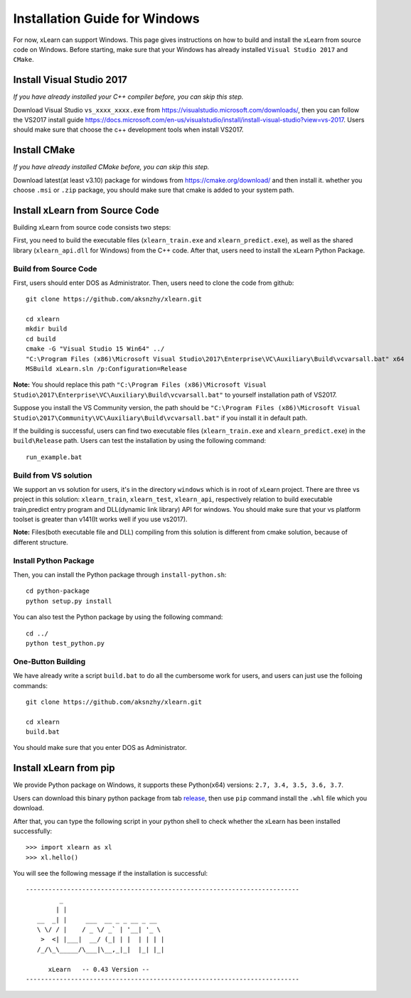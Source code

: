 Installation Guide for Windows
----------------------------------

For now, xLearn can support Windows. This page gives instructions on how to build and install the xLearn from source code on Windows. Before starting,  make sure that your Windows has already installed  ``Visual Studio 2017`` and ``CMake``. 

Install Visual Studio 2017
^^^^^^^^^^^^^^^^^^^^^^^^

*If you have already installed your C++ compiler before, you can skip this step.*

Download Visual Studio ``vs_xxxx_xxxx.exe`` from https://visualstudio.microsoft.com/downloads/, then you can follow the VS2017 install guide
https://docs.microsoft.com/en-us/visualstudio/install/install-visual-studio?view=vs-2017. Users should make sure that choose the c++
development tools when install VS2017.
 
Install CMake
^^^^^^^^^^^^^^^^^^^^^^^^

*If you have already installed CMake before, you can skip this step.*

Download latest(at least v3.10) package for windows from https://cmake.org/download/ and then install it. whether you choose ``.msi`` or ``.zip`` package, 
you should make sure that cmake is added to your system path.

Install xLearn from Source Code
^^^^^^^^^^^^^^^^^^^^^^^^^^^^^^^^^^

Building xLearn from source code consists two steps:

First, you need to build the executable files (``xlearn_train.exe`` and ``xlearn_predict.exe``), as well as the 
shared library (``xlearn_api.dll`` for Windows) from the C++ code. After that, users need to install the xLearn Python Package.

Build from Source Code
=======================
First, users should enter DOS as Administrator. 
Then, users need to clone the code from github: ::

  git clone https://github.com/aksnzhy/xlearn.git

  cd xlearn
  mkdir build
  cd build
  cmake -G "Visual Studio 15 Win64" ../
  "C:\Program Files (x86)\Microsoft Visual Studio\2017\Enterprise\VC\Auxiliary\Build\vcvarsall.bat" x64
  MSBuild xLearn.sln /p:Configuration=Release
  
**Note:** You should replace this path ``"C:\Program Files (x86)\Microsoft Visual Studio\2017\Enterprise\VC\Auxiliary\Build\vcvarsall.bat"``
to yourself installation path of VS2017.

Suppose you install the VS Community version, the path should be ``"C:\Program Files (x86)\Microsoft Visual Studio\2017\Community\VC\Auxiliary\Build\vcvarsall.bat"``
if you install it in default path.

If the building is successful, users can find two executable files (``xlearn_train.exe`` and ``xlearn_predict.exe``) in the ``build\Release`` path. 
Users can test the installation by using the following command: ::

  run_example.bat

Build from VS solution
=======================
We support an vs solution for users, it's in the directory ``windows`` which is in root of xLearn project. There are three vs project
in this solution: ``xlearn_train``, ``xlearn_test``, ``xlearn_api``, respectively relation to build executable train,predict entry program and DLL(dynamic link library) API for windows. You should make sure that your vs platform toolset is greater than v141(It works well if you use vs2017).

**Note:** Files(both executable file and DLL) compiling from this solution is different from cmake solution, because of different structure.

Install Python Package
=======================

Then, you can install the Python package through ``install-python.sh``: ::

  cd python-package
  python setup.py install 

You can also test the Python package by using the following command: ::

  cd ../
  python test_python.py

One-Button Building
=======================

We have already write a script ``build.bat`` to do all the cumbersome work for users, and users can just use the folloing commands: ::

  git clone https://github.com/aksnzhy/xlearn.git

  cd xlearn
  build.bat

You should make sure that you enter DOS as Administrator.

Install xLearn from pip
^^^^^^^^^^^^^^^^^^^^^^^^

We provide Python package on Windows, it supports these Python(x64) versions: ``2.7, 3.4, 3.5, 3.6, 3.7``.

Users can download this binary python package from tab release_, then use ``pip`` command install the ``.whl`` file which you download.

.. _release: https://github.com/aksnzhy/xlearn/releases

After that, you can type the following script in your python shell to check whether the xLearn has been installed successfully: ::

  >>> import xlearn as xl
  >>> xl.hello()

You will see the following message if the installation is successful: ::

  -------------------------------------------------------------------------
           _
          | |
     __  _| |     ___  __ _ _ __ _ __
     \ \/ / |    / _ \/ _` | '__| '_ \
      >  <| |___|  __/ (_| | |  | | | |
     /_/\_\_____/\___|\__,_|_|  |_| |_|

        xLearn   -- 0.43 Version --
  -------------------------------------------------------------------------
